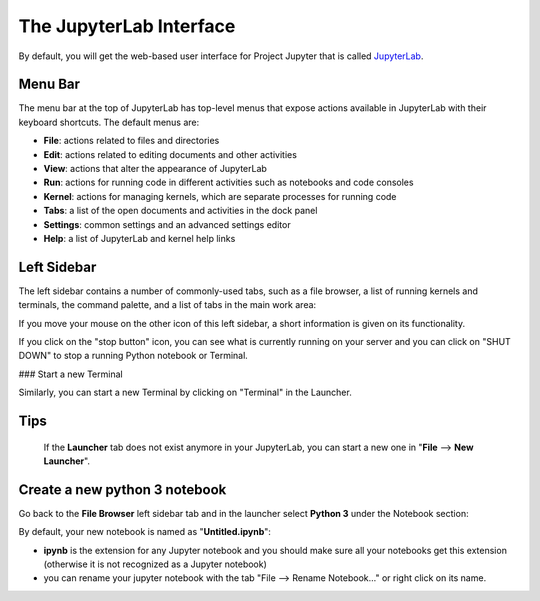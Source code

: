 The JupyterLab Interface
========================

By default, you will get the web-based user interface for Project Jupyter that is called `JupyterLab <https://jupyterlab.readthedocs.io/en/stable/>`_.

Menu Bar
--------

The menu bar at the top of JupyterLab has top-level menus that expose actions available in JupyterLab with
their keyboard shortcuts. The default menus are:

- **File**: actions related to files and directories
- **Edit**: actions related to editing documents and other activities
- **View**: actions that alter the appearance of JupyterLab
- **Run**: actions for running code in different activities such as notebooks and code consoles
- **Kernel**: actions for managing kernels, which are separate processes for running code
- **Tabs**: a list of the open documents and activities in the dock panel
- **Settings**: common settings and an advanced settings editor
- **Help**: a list of JupyterLab and kernel help links

Left Sidebar
------------

The left sidebar contains a number of commonly-used tabs, such as a file browser, a list of running
kernels and terminals, the command palette, and a list of tabs in the main work area:



If you move your mouse on the other icon of this left sidebar, a short information is given on its functionality.

If you click on the "stop button" icon, you can see what is currently running on your server and you can click on
"SHUT DOWN" to stop a running Python notebook or Terminal.

### Start a new Terminal

Similarly, you can start a new Terminal by clicking on "Terminal" in the Launcher.


Tips
----
 If the **Launcher** tab does not exist
 anymore in your JupyterLab, you can start a new one in "**File** --> **New Launcher**".



Create a new python 3 notebook
------------------------------

Go back to the **File Browser** left sidebar tab and in the launcher select **Python 3** under the Notebook
section:


By default, your new notebook is named as "**Untitled.ipynb**":

- **ipynb** is the extension for any Jupyter notebook and you should make sure all your notebooks get this extension (otherwise it is not recognized as a Jupyter notebook)
- you can rename your jupyter notebook with the tab "File --> Rename Notebook..." or
  right click on its name.
